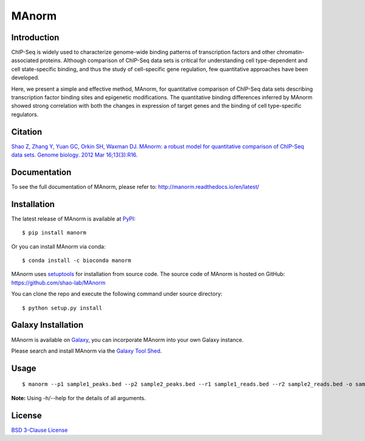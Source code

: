 MAnorm
======

|travis-ci| |Documentation Status| |pypi| |install with bioconda| |license|

.. |travis-ci| image:: https://travis-ci.org/shao-lab/MAnorm.svg?branch=master
   :target: https://travis-ci.org/shao-lab/MAnorm
.. |Documentation Status| image:: https://readthedocs.org/projects/manorm/badge/?version=latest
   :target: http://manorm.readthedocs.io/en/latest/?badge=latest
.. |pypi| image:: https://img.shields.io/pypi/v/MAnorm.svg
   :target: https://pypi.python.org/pypi/MAnorm
.. |install with bioconda| image:: https://img.shields.io/badge/install%20with-bioconda-brightgreen.svg?style=flat-square
   :target: http://bioconda.github.io/recipes/manorm/README.html
.. |license| image:: https://img.shields.io/pypi/l/MAnorm.svg
   :target: https://github.com/shao-lab/MAnorm/blob/master/LICENSE

Introduction
------------

ChIP-Seq is widely used to characterize genome-wide binding patterns of
transcription factors and other chromatin-associated proteins. Although
comparison of ChIP-Seq data sets is critical for understanding cell
type-dependent and cell state-specific binding, and thus the study of
cell-specific gene regulation, few quantitative approaches have been
developed.

Here, we present a simple and effective method, MAnorm, for quantitative
comparison of ChIP-Seq data sets describing transcription factor binding
sites and epigenetic modifications. The quantitative binding differences
inferred by MAnorm showed strong correlation with both the changes in
expression of target genes and the binding of cell type-specific
regulators.

Citation
--------

`Shao Z, Zhang Y, Yuan GC, Orkin SH, Waxman DJ. MAnorm: a robust model for quantitative comparison of
ChIP-Seq data sets. Genome biology. 2012 Mar 16;13(3):R16.
<https://genomebiology.biomedcentral.com/articles/10.1186/gb-2012-13-3-r16>`__

Documentation
-------------

To see the full documentation of MAnorm, please refer to: http://manorm.readthedocs.io/en/latest/

Installation
------------

The latest release of MAnorm is available at `PyPI <https://pypi.python.org/pypi/MAnorm>`__:

::

    $ pip install manorm

Or you can install MAnorm via conda:

::

    $ conda install -c bioconda manorm

MAnorm uses `setuptools <https://setuptools.readthedocs.io/en/latest/>`__ for installation from source code.
The source code of MAnorm is hosted on GitHub: https://github.com/shao-lab/MAnorm

You can clone the repo and execute the following command under source directory:

::

    $ python setup.py install

Galaxy Installation
-------------------

MAnorm is available on Galaxy_, you can incorporate MAnorm into your own Galaxy instance.

Please search and install MAnorm via the `Galaxy Tool Shed`_.

.. _Galaxy: https://galaxyproject.org
.. _`Galaxy Tool Shed`: https://toolshed.g2.bx.psu.edu/view/haydensun/manorm

Usage
-----

::

    $ manorm --p1 sample1_peaks.bed --p2 sample2_peaks.bed --r1 sample1_reads.bed --r2 sample2_reads.bed -o sample1_vs_sample2

**Note:** Using -h/--help for the details of all arguments.

License
-------

`BSD 3-Clause
License <https://github.com/shao-lab/MAnorm/blob/master/LICENSE>`__
